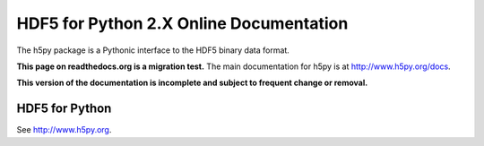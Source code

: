 .. HDF5 for Python documentation master file, created by
   sphinx-quickstart on Thu May  5 00:12:21 2011.
   You can adapt this file completely to your liking, but it should at least
   contain the root `toctree` directive.

########################################
HDF5 for Python 2.X Online Documentation
########################################

The h5py package is a Pythonic interface to the HDF5 binary data format.

**This page on readthedocs.org is a migration test.**
The main documentation for h5py is at http://www.h5py.org/docs.

**This version of the documentation is incomplete and subject to frequent
change or removal.**

===============
HDF5 for Python
===============

See http://www.h5py.org.
